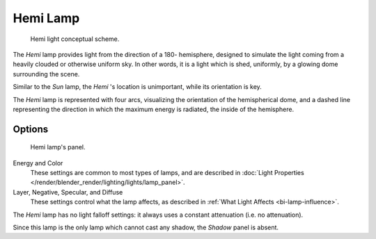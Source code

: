.. _bpy.types.HemiLamp:

*********
Hemi Lamp
*********

.. figure:: /images/render_blender-render_lighting_lamps_hemi_scheme.svg

   Hemi light conceptual scheme.


The *Hemi* lamp provides light from the direction of a 180- hemisphere,
designed to simulate the light coming from a heavily clouded or otherwise uniform sky.
In other words, it is a light which is shed, uniformly,
by a glowing dome surrounding the scene.

Similar to the *Sun* lamp, the *Hemi* 's location is unimportant,
while its orientation is key.

The *Hemi* lamp is represented with four arcs,
visualizing the orientation of the hemispherical dome,
and a dashed line representing the direction in which the maximum energy is radiated,
the inside of the hemisphere.


Options
=======

.. figure:: /images/lighting-lamps-hemi.png
   :width: 307px

   Hemi lamp's panel.


Energy and Color
   These settings are common to most types of lamps, and are described in
   :doc:`Light Properties </render/blender_render/lighting/lights/lamp_panel>`.
Layer, Negative, Specular, and Diffuse
   These settings control what the lamp affects, as described in
   :ref:`What Light Affects <bi-lamp-influence>`.

The *Hemi* lamp has no light falloff settings: it always uses a constant attenuation
(i.e. no attenuation).

Since this lamp is the only lamp which cannot cast any shadow, the *Shadow* panel is absent.
